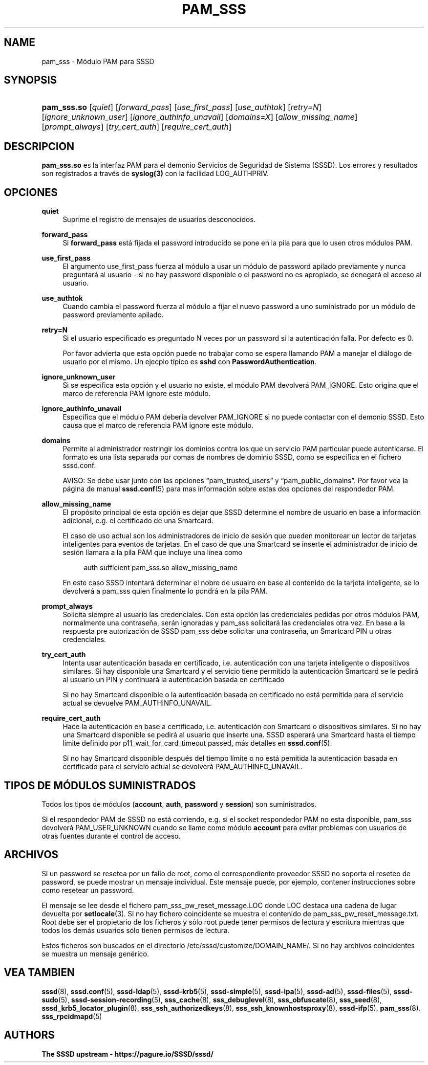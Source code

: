 '\" t
.\"     Title: pam_sss
.\"    Author: The SSSD upstream - https://pagure.io/SSSD/sssd/
.\" Generator: DocBook XSL Stylesheets vsnapshot <http://docbook.sf.net/>
.\"      Date: 12/09/2020
.\"    Manual: Páginas de manual de SSSD
.\"    Source: SSSD
.\"  Language: English
.\"
.TH "PAM_SSS" "8" "12/09/2020" "SSSD" "Páginas de manual de SSSD"
.\" -----------------------------------------------------------------
.\" * Define some portability stuff
.\" -----------------------------------------------------------------
.\" ~~~~~~~~~~~~~~~~~~~~~~~~~~~~~~~~~~~~~~~~~~~~~~~~~~~~~~~~~~~~~~~~~
.\" http://bugs.debian.org/507673
.\" http://lists.gnu.org/archive/html/groff/2009-02/msg00013.html
.\" ~~~~~~~~~~~~~~~~~~~~~~~~~~~~~~~~~~~~~~~~~~~~~~~~~~~~~~~~~~~~~~~~~
.ie \n(.g .ds Aq \(aq
.el       .ds Aq '
.\" -----------------------------------------------------------------
.\" * set default formatting
.\" -----------------------------------------------------------------
.\" disable hyphenation
.nh
.\" disable justification (adjust text to left margin only)
.ad l
.\" -----------------------------------------------------------------
.\" * MAIN CONTENT STARTS HERE *
.\" -----------------------------------------------------------------
.SH "NAME"
pam_sss \- Módulo PAM para SSSD
.SH "SYNOPSIS"
.HP \w'\fBpam_sss\&.so\fR\ 'u
\fBpam_sss\&.so\fR [\fIquiet\fR] [\fIforward_pass\fR] [\fIuse_first_pass\fR] [\fIuse_authtok\fR] [\fIretry=N\fR] [\fIignore_unknown_user\fR] [\fIignore_authinfo_unavail\fR] [\fIdomains=X\fR] [\fIallow_missing_name\fR] [\fIprompt_always\fR] [\fItry_cert_auth\fR] [\fIrequire_cert_auth\fR]
.SH "DESCRIPCION"
.PP
\fBpam_sss\&.so\fR
es la interfaz PAM para el demonio Servicios de Seguridad de Sistema (SSSD)\&. Los errores y resultados son registrados a través de
\fBsyslog(3)\fR
con la facilidad LOG_AUTHPRIV\&.
.SH "OPCIONES"
.PP
\fBquiet\fR
.RS 4
Suprime el registro de mensajes de usuarios desconocidos\&.
.RE
.PP
\fBforward_pass\fR
.RS 4
Si
\fBforward_pass\fR
está fijada el password introducido se pone en la pila para que lo usen otros módulos PAM\&.
.RE
.PP
\fBuse_first_pass\fR
.RS 4
El argumento use_first_pass fuerza al módulo a usar un módulo de password apilado previamente y nunca preguntará al usuario \- si no hay password disponible o el password no es apropiado, se denegará el acceso al usuario\&.
.RE
.PP
\fBuse_authtok\fR
.RS 4
Cuando cambia el password fuerza al módulo a fijar el nuevo password a uno suministrado por un módulo de password previamente apilado\&.
.RE
.PP
\fBretry=N\fR
.RS 4
Si el usuario especificado es preguntado N veces por un password si la autenticación falla\&. Por defecto es 0\&.
.sp
Por favor advierta que esta opción puede no trabajar como se espera llamando PAM a manejar el diálogo de usuario por el mismo\&. Un ejecplo típico es
\fBsshd\fR
con
\fBPasswordAuthentication\fR\&.
.RE
.PP
\fBignore_unknown_user\fR
.RS 4
Si se especifica esta opción y el usuario no existe, el módulo PAM devolverá PAM_IGNORE\&. Esto origina que el marco de referencia PAM ignore este módulo\&.
.RE
.PP
\fBignore_authinfo_unavail\fR
.RS 4
Especifica que el módulo PAM debería devolver PAM_IGNORE si no puede contactar con el demonio SSSD\&. Esto causa que el marco de referencia PAM ignore este módulo\&.
.RE
.PP
\fBdomains\fR
.RS 4
Permite al administrador restringir los dominios contra los que un servicio PAM particular puede autenticarse\&. El formato es una lista separada por comas de nombres de dominio SSSD, como se especifica en el fichero sssd\&.conf\&.
.sp
AVISO: Se debe usar junto con las opciones
\(lqpam_trusted_users\(rq
y
\(lqpam_public_domains\(rq\&. Por favor vea la página de manual
\fBsssd.conf\fR(5)
para mas información sobre estas dos opciones del respondedor PAM\&.
.RE
.PP
\fBallow_missing_name\fR
.RS 4
El propósito principal de esta opción es dejar que SSSD determine el nombre de usuario en base a información adicional, e\&.g\&. el certificado de una Smartcard\&.
.sp
El caso de uso actual son los administradores de inicio de sesión que pueden monitorear un lector de tarjetas inteligentes para eventos de tarjetas\&. En el caso de que una Smartcard se inserte el administrador de inicio de sesión llamara a la pila PAM que incluye una línea como
.sp
.if n \{\
.RS 4
.\}
.nf
auth sufficient pam_sss\&.so allow_missing_name
                        
.fi
.if n \{\
.RE
.\}
.sp
En este caso SSSD intentará determinar el nobre de usuairo en base al contenido de la tarjeta inteligente, se lo devolverá a pam_sss quien finalmente lo pondrá en la pila PAM\&.
.RE
.PP
\fBprompt_always\fR
.RS 4
Solicita siempre al usuario las credenciales\&. Con esta opción las credenciales pedidas por otros módulos PAM, normalmente una contraseña, serán ignoradas y pam_sss solicitará las credenciales otra vez\&. En base a la respuesta pre autorización de SSSD pam_sss debe solicitar una contraseña, un Smartcard PIN u otras credenciales\&.
.RE
.PP
\fBtry_cert_auth\fR
.RS 4
Intenta usar autenticación basada en certificado, i\&.e\&. autenticación con una tarjeta inteligente o dispositivos similares\&. Si hay disponible una Smartcard y el servicio tiene permitido la autenticación Smartcard se le pedirá al usuario un PIN y continuará la autenticación basada en certificado
.sp
Si no hay Smartcard disponible o la autenticación basada en certificado no está permitida para el servicio actual se devuelve PAM_AUTHINFO_UNAVAIL\&.
.RE
.PP
\fBrequire_cert_auth\fR
.RS 4
Hace la autenticación en base a certificado, i\&.e\&. autenticación con Smartcard o dispositivos similares\&. Si no hay una Smartcard disponible se pedirá al usuario que inserte una\&. SSSD esperará una Smartcard hasta el tiempo límite definido por p11_wait_for_card_timeout passed, más detalles en
\fBsssd.conf\fR(5)\&.
.sp
Si no hay Smartcard disponible después del tiempo límite o no está pemitida la autenticación basada en certificado para el servicio actual se devolverá PAM_AUTHINFO_UNAVAIL\&.
.RE
.SH "TIPOS DE MÓDULOS SUMINISTRADOS"
.PP
Todos los tipos de módulos (\fBaccount\fR,
\fBauth\fR,
\fBpassword\fR
y
\fBsession\fR) son suministrados\&.
.PP
Si el respondedor PAM de SSSD no está corriendo, e\&.g\&. si el socket respondedor PAM no esta disponible, pam_sss devolverá PAM_USER_UNKNOWN cuando se llame como módulo
\fBaccount\fR
para evitar problemas con usuarios de otras fuentes durante el control de acceso\&.
.SH "ARCHIVOS"
.PP
Si un password se resetea por un fallo de root, como el correspondiente proveedor SSSD no soporta el reseteo de password, se puede mostrar un mensaje individual\&. Este mensaje puede, por ejemplo, contener instrucciones sobre como resetear un password\&.
.PP
El mensaje se lee desde el fichero
pam_sss_pw_reset_message\&.LOC
donde LOC destaca una cadena de lugar devuelta por
\fBsetlocale\fR(3)\&. Si no hay fichero coincidente se muestra el contenido de
pam_sss_pw_reset_message\&.txt\&. Root debe ser el propietario de los ficheros y sólo root puede tener permisos de lectura y escritura mientras que todos los demás usuarios sólo tienen permisos de lectura\&.
.PP
Estos ficheros son buscados en el directorio
/etc/sssd/customize/DOMAIN_NAME/\&. Si no hay archivos coincidentes se muestra un mensaje genérico\&.
.SH "VEA TAMBIEN"
.PP
\fBsssd\fR(8),
\fBsssd.conf\fR(5),
\fBsssd-ldap\fR(5),
\fBsssd-krb5\fR(5),
\fBsssd-simple\fR(5),
\fBsssd-ipa\fR(5),
\fBsssd-ad\fR(5),
\fBsssd-files\fR(5),
\fBsssd-sudo\fR(5),
\fBsssd-session-recording\fR(5),
\fBsss_cache\fR(8),
\fBsss_debuglevel\fR(8),
\fBsss_obfuscate\fR(8),
\fBsss_seed\fR(8),
\fBsssd_krb5_locator_plugin\fR(8),
\fBsss_ssh_authorizedkeys\fR(8), \fBsss_ssh_knownhostsproxy\fR(8),
\fBsssd-ifp\fR(5),
\fBpam_sss\fR(8)\&.
\fBsss_rpcidmapd\fR(5)
.SH "AUTHORS"
.PP
\fBThe SSSD upstream \-
https://pagure\&.io/SSSD/sssd/\fR
